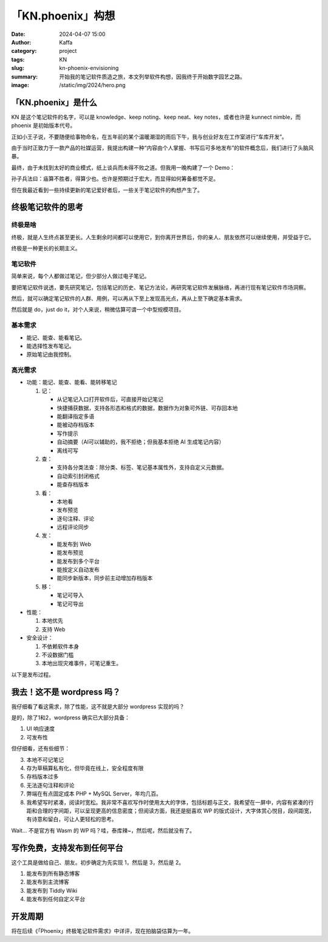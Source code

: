 「KN.phoenix」构想
##################################################

:date: 2024-04-07 15:00
:author: Kaffa
:category: project
:tags: KN
:slug: kn-phoenix-envisioning
:summary: 开始我的笔记软件质造之旅，本文列举软件构想，因我终于开始数字园艺之路。
:image: /static/img/2024/hero.png


「KN.phoenix」是什么
========================================

KN 是这个笔记软件的名字，可以是 knowledge、keep noting、keep neat、key notes，或者也许是 kunnect nimble，而 phoenix 是初始版本代号。

正如小王子说，不要随便给事物命名，在五年前的某个温暖潮湿的雨后下午，我与创业好友在工作室进行“车库开发”。

由于当时正致力于一款产品的社媒运营，我提出构建一种“内容由个人掌握、书写后可多地发布”的软件概念后，我们进行了头脑风暴。

最终，由于未找到太好的商业模式，纸上谈兵而未得不败之道。但我用一晚构建了一个 Demo：

.. image:: /static/img/kn.phoenix.png
    :alt: phoenix v0.01


孙子兵法曰：庙算不胜者，得算少也。也许是预期过于宏大，而显得如何筹备都觉不足。

但在我最近看到一些持续更新的笔记爱好者后，一些关于笔记软件的构想产生了。

终极笔记软件的思考
========================================

终极是啥
--------------------

终极，就是人生终点甚至更长。人生剩余时间都可以使用它，到你离开世界后，你的亲人、朋友依然可以继续使用，并受益于它。

终极是一种更长的长期主义。

笔记软件
--------------------

简单来说，每个人都做过笔记，但少部分人做过电子笔记。

要把笔记软件说透，要先研究笔记，包括笔记的历史、笔记方法论，再研究笔记软件发展脉络，再进行现有笔记软件市场洞察。

然后，就可以确定笔记软件的人群、用例，可以再从下至上发现高光点，再从上至下确定基本需求。

然后就是 do，just do it，对个人来说，稍微估算可谓一个中型规模项目。

基本需求
--------------------

- 能记、能查、能看笔记。
- 能选择性发布笔记。
- 原始笔记由我控制。

高光需求
--------------------

- 功能：能记、能查、能看、能转移笔记

  1. 记：

     - 从记笔记入口打开软件后，可直接开始记笔记
     - 快捷捕获数据，支持各形态和格式的数据，数据作为对象可外链、可存回本地
     - 能翻译指定多语
     - 能被动存档版本
     - 写作提示
     - 自动摘要（AI可以辅助的，我不拒绝；但我基本拒绝 AI 生成笔记内容）
     - 离线可写

  2. 查：

     - 支持各分类法查：除分类、标签、笔记基本属性外，支持自定义元数据。
     - 自动索引封闭格式
     - 能查存档版本

  3. 看：

     - 本地看
     - 发布预览
     - 逐句注释、评论
     - 远程评论同步

  4. 发：

     - 能发布到 Web
     - 能发布预览
     - 能发布到多个平台
     - 能按定义自动发布
     - 能同步新版本，同步前主动增加存档版本

  5. 移：

     - 笔记可导入
     - 笔记可导出

- 性能：

  1. 本地优先
  2. 支持 Web

- 安全设计：

  1. 不依赖软件本身
  2. 不设数据门槛
  3. 本地出现灾难事件，可笔记重生。


以下是发布过程。

.. uml::
    :alt: 发布过程
    :format: svg
    :filename: kn-software-flow

    state 笔记准备 {
      state 打开软件 {
      }
      state 抓取内容 {
      }
    }

    state 笔记记录 {
      state 写作界面 {
      }
      state 写作界面含抓取内容 {
      }
    }

    [*] --> 笔记准备
    打开软件 --> 写作界面
    抓取内容 --> 写作界面含抓取内容
    写作界面 --> 笔记预览
    写作界面含抓取内容 --> 笔记预览
    笔记预览 --> 笔记发布
    笔记发布 --> [*]

    打开软件: 简单界面，带元数据
    写作界面含抓取内容: 内嵌对象
    写作界面含抓取内容: 可选对象本地保存
    抓取内容: 第二入口
    写作界面: 现有笔记回顾
    写作界面: 确定主题提问
    写作界面: 围绕主题的提示
    笔记预览: 本地预览
    笔记预览: 远程预览
    笔记发布: 发布位置
    笔记发布: 是否自动发布
    笔记发布: 自定义条件发布


我去！这不是 wordpress 吗？
========================================

我仔细看了看这需求，除了性能，这不就是大部分 wordpress 实现的吗？

是的，除了1和2，wordpress 确实已大部分具备：

1. UI 响应速度
2. 可发布性

但仔细看，还有些细节：

3. 本地不可记笔记
4. 存为草稿算私有化，但毕竟在线上，安全程度有限
5. 存档版本过多
6. 无法逐句注释和评论
7. 弊端在有点固定成本 PHP + MySQL Server，年均几百。
8. 我希望写时紧凑，阅读时宽松。我非常不喜欢写作时使用太大的字体，包括标题与正文，我希望在一屏中，内容有紧凑的行距和合理的字间距，可以呈现更高的信息密度；但阅读方面，我还是挺喜欢 WP 的版式设计，大字体赏心悦目，段间距宽，有诗意和留白，可让人更轻松的思考。

Wait... 不是官方有 Wasm 的 WP 吗？哇，泰库辣~，然后呢，然后就没有了。

写作免费，支持发布到任何平台
========================================

这个工具是做给自己、朋友。初步确定为先实现 1，然后是 3，然后是 2。

1. 能发布到所有静态博客
2. 能发布到主流博客
3. 能发布到 Tiddly Wiki
4. 能发布到任何自定义平台

开发周期
========================================

将在后续《「Phoenix」终极笔记软件需求》中详评，现在拍脑袋估算为一年。
